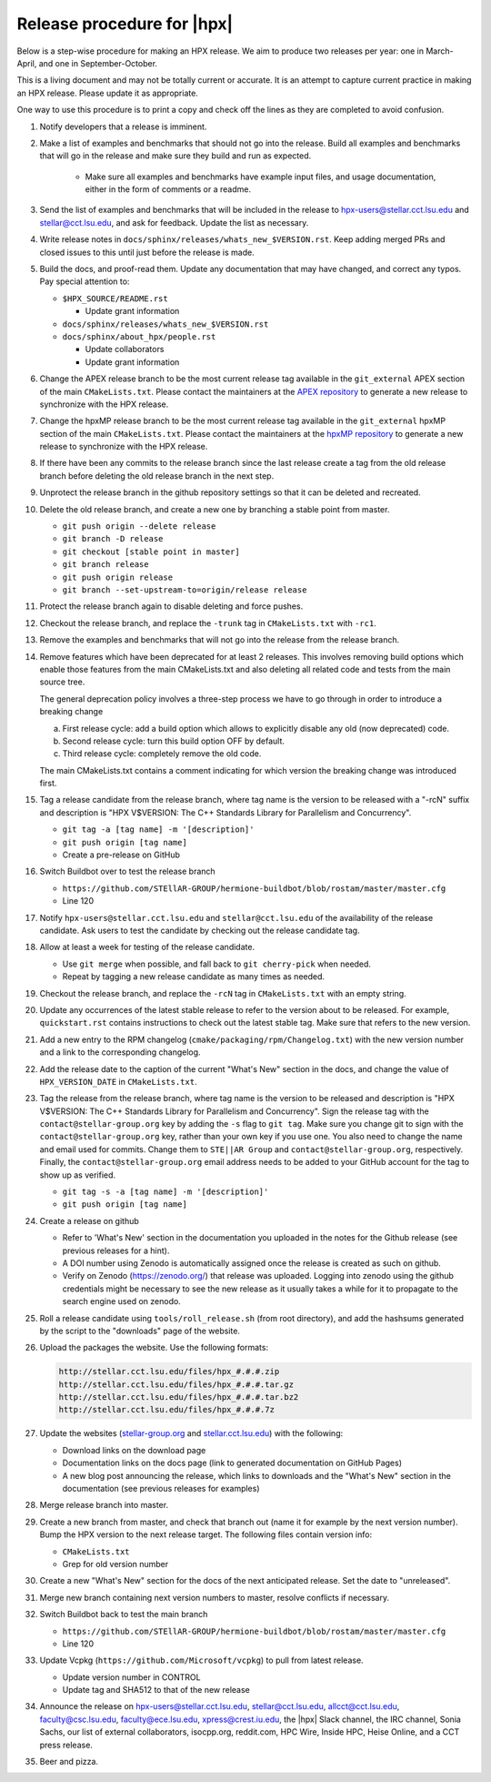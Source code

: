 .. Copyright (c) 2007-2017 Louisiana State University

   Distributed under the Boost Software License, Version 1.0. (See accompanying
   file LICENSE_1_0.txt or copy at http://www.boost.org/LICENSE_1_0.txt)

===========================
Release procedure for |hpx|
===========================

Below is a step-wise procedure for making an HPX release. We aim to produce two
releases per year: one in March-April, and one in September-October.

This is a living document and may not be totally current or accurate. It is an
attempt to capture current practice in making an HPX release. Please update it
as appropriate.

One way to use this procedure is to print a copy and check off the lines as they
are completed to avoid confusion.

#. Notify developers that a release is imminent.

#. Make a list of examples and benchmarks that should not go into the release.
   Build all examples and benchmarks that will go in the release and make sure
   they build and run as expected.

    * Make sure all examples and benchmarks have example input files, and usage
      documentation, either in the form of comments or a readme.

#. Send the list of examples and benchmarks that will be included in the release
   to hpx-users@stellar.cct.lsu.edu and stellar@cct.lsu.edu, and ask for
   feedback. Update the list as necessary.

#. Write release notes in ``docs/sphinx/releases/whats_new_$VERSION.rst``. Keep
   adding merged PRs and closed issues to this until just before the release is
   made.

#. Build the docs, and proof-read them. Update any documentation that may have
   changed, and correct any typos. Pay special attention to:

   * ``$HPX_SOURCE/README.rst``

     * Update grant information

   * ``docs/sphinx/releases/whats_new_$VERSION.rst``
   * ``docs/sphinx/about_hpx/people.rst``

     *   Update collaborators
     *   Update grant information

#. Change the APEX release branch to be the most current release tag available
   in the ``git_external`` APEX section of the main ``CMakeLists.txt``. Please
   contact the maintainers at the `APEX repository
   <http://github.com/khuck/xpress-apex>`_ to generate a new release to
   synchronize with the HPX release.

#. Change the hpxMP release branch to be the most current release tag available
   in the ``git_external`` hpxMP section of the main ``CMakeLists.txt``. Please
   contact the maintainers at the `hpxMP repository
   <https://github.com/STEllAR-GROUP/hpxMP>`_ to generate a new release to
   synchronize with the HPX release.

#. If there have been any commits to the release branch since the last release
   create a tag from the old release branch before deleting the old release
   branch in the next step.

#. Unprotect the release branch in the github repository settings so that it can
   be deleted and recreated.

#. Delete the old release branch, and create a new one by branching a stable
   point from master.

   * ``git push origin --delete release``
   * ``git branch -D release``
   * ``git checkout [stable point in master]``
   * ``git branch release``
   * ``git push origin release``
   * ``git branch --set-upstream-to=origin/release release``

#. Protect the release branch again to disable deleting and force pushes.

#. Checkout the release branch, and replace the ``-trunk`` tag in
   ``CMakeLists.txt`` with ``-rc1``.

#. Remove the examples and benchmarks that will not go into the release from the
   release branch.

#. Remove features which have been deprecated for at least 2 releases. This
   involves removing build options which enable those features from the main
   CMakeLists.txt and also deleting all related code and tests from the main
   source tree.

   The general deprecation policy involves a three-step process we have to go
   through in order to introduce a breaking change

   a. First release cycle: add a build option which allows to explicitly disable
      any old (now deprecated) code.
   b. Second release cycle: turn this build option OFF by default.
   c. Third release cycle: completely remove the old code.

   The main CMakeLists.txt contains a comment indicating for which version
   the breaking change was introduced first.

#. Tag a release candidate from the release branch, where tag name is the
   version to be released with a "-rcN" suffix and description is
   "HPX V$VERSION: The C++ Standards Library for Parallelism and Concurrency".

   * ``git tag -a [tag name] -m '[description]'``
   * ``git push origin [tag name]``
   * Create a pre-release on GitHub

#. Switch Buildbot over to test the release branch

   * ``https://github.com/STEllAR-GROUP/hermione-buildbot/blob/rostam/master/master.cfg``
   * Line 120

#. Notify ``hpx-users@stellar.cct.lsu.edu`` and ``stellar@cct.lsu.edu`` of the
   availability of the release candidate. Ask users to test the candidate by
   checking out the release candidate tag.

#. Allow at least a week for testing of the release candidate.

   * Use ``git merge`` when possible, and fall back to ``git cherry-pick``
     when needed.
   * Repeat by tagging a new release candidate as many times as needed.

#. Checkout the release branch, and replace the ``-rcN`` tag in
   ``CMakeLists.txt`` with an empty string.

#. Update any occurrences of the latest stable release to refer to the version
   about to be released. For example, ``quickstart.rst`` contains instructions
   to check out the latest stable tag. Make sure that refers to the new version.

#. Add a new entry to the RPM changelog (``cmake/packaging/rpm/Changelog.txt``)
   with the new version number and a link to the corresponding changelog.

#. Add the release date to the caption of the current "What's New" section in
   the docs, and change the value of ``HPX_VERSION_DATE`` in
   ``CMakeLists.txt``.

#. Tag the release from the release branch, where tag name is the version to be
   released and description is "HPX V$VERSION: The C++ Standards Library for
   Parallelism and Concurrency". Sign the release tag with the
   ``contact@stellar-group.org`` key by adding the ``-s`` flag to ``git tag``.
   Make sure you change git to sign with the ``contact@stellar-group.org`` key,
   rather than your own key if you use one. You also need to change the name and
   email used for commits. Change them to ``STE||AR Group`` and
   ``contact@stellar-group.org``, respectively. Finally, the
   ``contact@stellar-group.org`` email address needs to be added to your GitHub
   account for the tag to show up as verified.

   * ``git tag -s -a [tag name] -m '[description]'``
   * ``git push origin [tag name]``

#. Create a release on github

   * Refer to 'What's New' section in the documentation you uploaded in the
     notes for the Github release (see previous releases for a hint).
   * A DOI number using Zenodo is automatically assigned once the release is
     created as such on github.
   * Verify on Zenodo (https://zenodo.org/) that release was uploaded. Logging
     into zenodo using the github credentials might be necessary to see the new
     release as it usually takes a while for it to propagate to the search
     engine used on zenodo.

#. Roll a release candidate using ``tools/roll_release.sh`` (from root
   directory), and add the hashsums generated by the script to the "downloads"
   page of the website.

#. Upload the packages the website. Use the following formats:

   .. code-block:: text

      http://stellar.cct.lsu.edu/files/hpx_#.#.#.zip
      http://stellar.cct.lsu.edu/files/hpx_#.#.#.tar.gz
      http://stellar.cct.lsu.edu/files/hpx_#.#.#.tar.bz2
      http://stellar.cct.lsu.edu/files/hpx_#.#.#.7z

#. Update the websites (`stellar-group.org <https://stellar-group.org>`_ and
   `stellar.cct.lsu.edu <https://stellar.cct.lsu.edu>`_) with the following:

   * Download links on the download page
   * Documentation links on the docs page (link to generated documentation on
     GitHub Pages)
   * A new blog post announcing the release, which links to downloads and the
     "What's New" section in the documentation (see previous releases for examples)

#. Merge release branch into master.

#. Create a new branch from master, and check that branch out (name it for
   example by the next version number). Bump the HPX version to the next
   release target. The following files contain version info:

   * ``CMakeLists.txt``
   * Grep for old version number

#. Create a new "What's New" section for the docs of the next anticipated
   release. Set the date to "unreleased".

#. Merge new branch containing next version numbers to master, resolve conflicts
   if necessary.

#. Switch Buildbot back to test the main branch

   * ``https://github.com/STEllAR-GROUP/hermione-buildbot/blob/rostam/master/master.cfg``
   * Line 120

#. Update Vcpkg (``https://github.com/Microsoft/vcpkg``) to pull from latest release.

   * Update version number in CONTROL
   * Update tag and SHA512 to that of the new release

#. Announce the release on hpx-users@stellar.cct.lsu.edu, stellar@cct.lsu.edu,
   allcct@cct.lsu.edu, faculty@csc.lsu.edu, faculty@ece.lsu.edu,
   xpress@crest.iu.edu, the |hpx| Slack channel, the IRC channel, Sonia Sachs,
   our list of external collaborators, isocpp.org, reddit.com, HPC Wire, Inside
   HPC, Heise Online, and a CCT press release.

#. Beer and pizza.

